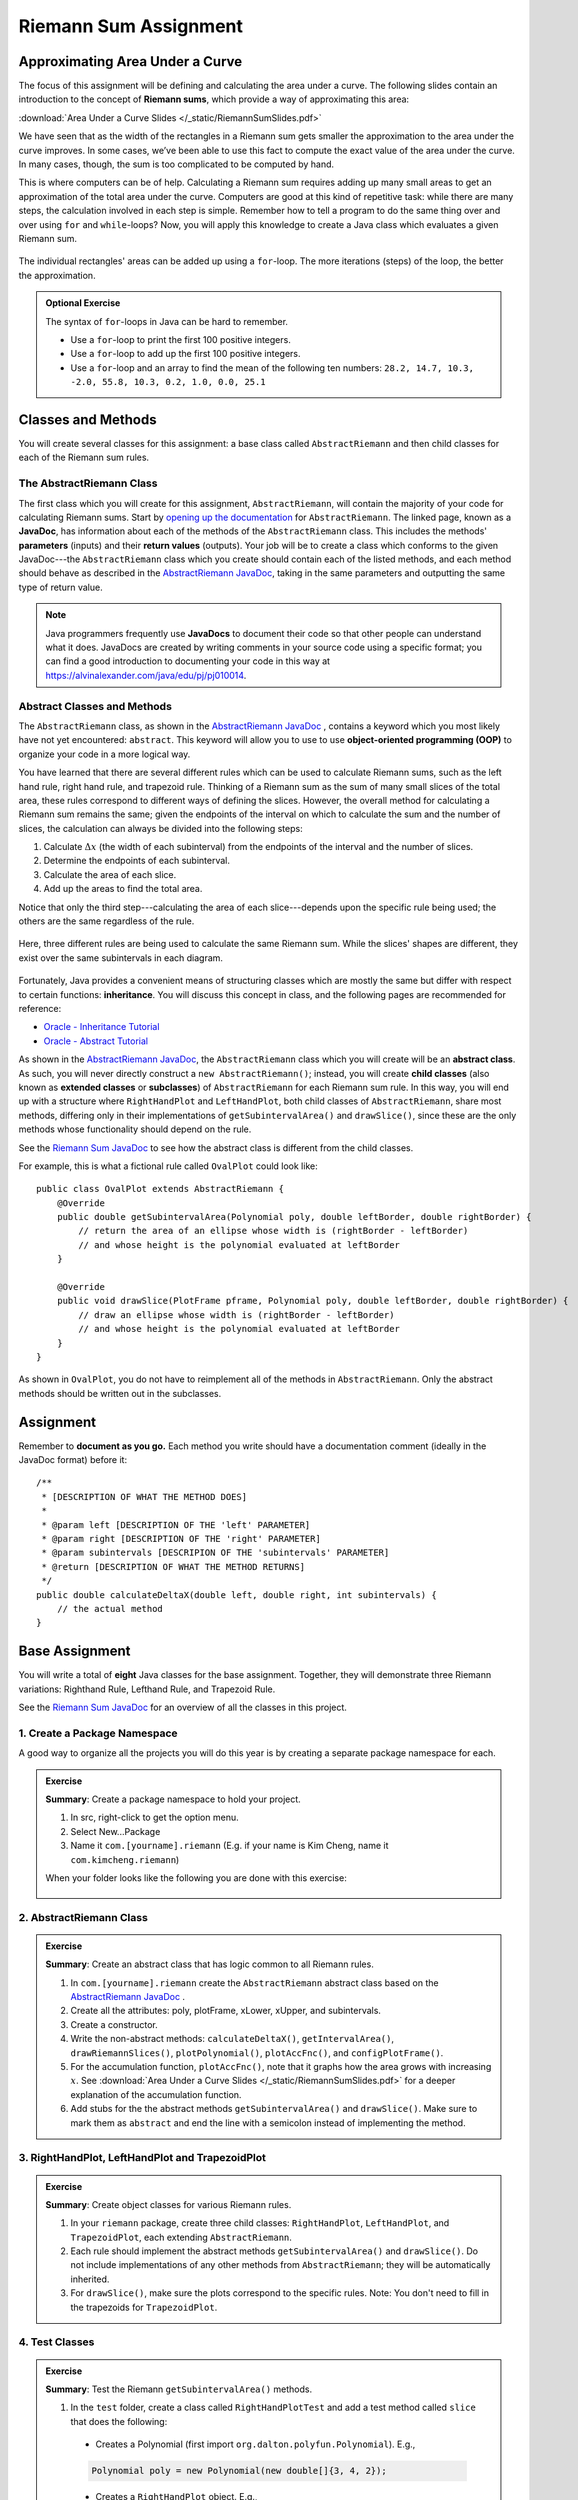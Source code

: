 .. highlight:: java

Riemann Sum Assignment
======================

.. figure:: fig1.svg
   :width: 25 %
   :align: center

Approximating Area Under a Curve
--------------------------------

The focus of this assignment will be defining and calculating
the area under a curve. The following slides contain an introduction to the concept of **Riemann sums**, which
provide a way of approximating this area:

:download:`Area Under a Curve Slides </_static/RiemannSumSlides.pdf>`

We have seen that as the width of the rectangles in a Riemann sum gets smaller
the approximation to the area under the curve improves. In some cases, we’ve
been able to use this fact to compute the exact value of the area under the
curve. In many cases, though, the sum is too complicated to be computed by
hand.

This is where computers can be of help. Calculating a Riemann sum requires
adding up many small areas to get an approximation of the total area under the
curve. Computers are good at this kind of repetitive task: while there are many
steps, the calculation involved in each step is simple. Remember how to tell a program to do the same thing over and over using
``for`` and ``while``-loops? Now, you will apply this knowledge to create a
Java class which evaluates a given Riemann sum.

.. figure:: fig2.svg
   :width: 80 %
   :align: center

   The individual rectangles' areas can be added up using a ``for``-loop.
   The more iterations (steps) of the loop, the better the approximation.

.. admonition:: Optional Exercise

   The syntax of ``for``-loops in Java can be hard to remember.

   * Use a ``for``-loop to print the first 100 positive integers.
   * Use a ``for``-loop to add up the first 100 positive integers.
   * Use a ``for``-loop and an array to find the mean of the following ten numbers:
     ``28.2, 14.7, 10.3, -2.0, 55.8, 10.3, 0.2, 1.0, 0.0, 25.1``

Classes and Methods
-------------------

You will create several classes for this assignment: a base class called
``AbstractRiemann`` and then child classes for each of the Riemann sum rules.

The AbstractRiemann Class
^^^^^^^^^^^^^^^^^^^^^^^^^

The first class which you will create for this assignment, ``AbstractRiemann``, will
contain the majority of your code for calculating Riemann sums. Start by
`opening up the documentation
<../../_static/riemann-javadoc/AbstractRiemann.html>`_ for ``AbstractRiemann``. The
linked page, known as a **JavaDoc**, has information about each of the methods
of the ``AbstractRiemann`` class. This includes the methods' **parameters** (inputs)
and their **return values** (outputs). Your job will be to create a class
which conforms to the given JavaDoc---the ``AbstractRiemann`` class which you create
should contain each of the listed methods, and each method should behave as
described in the `AbstractRiemann JavaDoc <../../_static/riemann-javadoc/AbstractRiemann.html>`_, taking in the same parameters and outputting the
same type of return value.


.. note::
   Java programmers frequently use **JavaDocs** to document their code so that
   other people can understand what it does. JavaDocs are created by
   writing comments in your source code using a specific format; you can find a good introduction to documenting your code in this way at https://alvinalexander.com/java/edu/pj/pj010014.

Abstract Classes and Methods
^^^^^^^^^^^^^^^^^^^^^^^^^^^^

The ``AbstractRiemann`` class, as shown in the `AbstractRiemann JavaDoc <../../_static/riemann-javadoc/AbstractRiemann.html>`_ , contains a keyword which you most likely have not yet encountered: ``abstract``. This keyword will allow you to use to use **object-oriented programming (OOP)** to organize your code in a more logical way.

You have learned that there are several different rules which can be used to
calculate Riemann sums, such as the left hand rule, right hand rule, and
trapezoid rule. Thinking of a Riemann sum as the sum of many small slices of
the total area, these rules correspond to different ways of defining the
slices. However, the overall method for calculating a Riemann sum remains the
same; given the endpoints of the interval on which to calculate the sum and
the number of slices, the calculation can always be divided into the following
steps:

#. Calculate :math:`\Delta x` (the width of each subinterval) from the
   endpoints of the interval and the number of slices.
#. Determine the endpoints of each subinterval.
#. Calculate the area of each slice.
#. Add up the areas to find the total area.

Notice that only the third step---calculating the area of each slice---depends upon the specific rule being used; the others are the same regardless of the rule.

.. figure:: fig3.svg
   :width: 95 %
   :align: center

   Here, three different rules are being used to calculate the same Riemann sum. While the slices' shapes are different, they exist over the same subintervals in each diagram.

Fortunately, Java provides a convenient means of structuring classes which
are mostly the same but differ with respect to certain functions:
**inheritance**. You will discuss this concept in class, and the following
pages are recommended for reference:

* `Oracle - Inheritance Tutorial <https://docs.oracle.com/javase/tutorial/java/IandI/subclasses.html>`_
* `Oracle - Abstract Tutorial <https://docs.oracle.com/javase/tutorial/java/IandI/abstract.html>`_

As shown in the `AbstractRiemann JavaDoc <../../_static/riemann-javadoc/AbstractRiemann.html>`_, the ``AbstractRiemann`` class which you will create will be an **abstract class**. As such, you will never directly construct a ``new AbstractRiemann()``; instead, you will create **child classes** (also known as **extended classes** or **subclasses**) of ``AbstractRiemann`` for each Riemann sum rule. In this way, you will end up with a structure where ``RightHandPlot`` and ``LeftHandPlot``, both child classes of ``AbstractRiemann``, share most methods, differing only in their implementations of ``getSubintervalArea()`` and ``drawSlice()``, since these are the only methods whose functionality should depend on the rule. 

See the `Riemann Sum JavaDoc <../../_static/riemann-javadoc/package-summary.html>`_ to see how the abstract class is different from the child classes.

For example, this is what a fictional rule called ``OvalPlot`` could look like::

    public class OvalPlot extends AbstractRiemann {
        @Override
        public double getSubintervalArea(Polynomial poly, double leftBorder, double rightBorder) {
            // return the area of an ellipse whose width is (rightBorder - leftBorder)
            // and whose height is the polynomial evaluated at leftBorder
        }

        @Override
        public void drawSlice(PlotFrame pframe, Polynomial poly, double leftBorder, double rightBorder) {
            // draw an ellipse whose width is (rightBorder - leftBorder)
            // and whose height is the polynomial evaluated at leftBorder
        }
    }

As shown in ``OvalPlot``, you do not have to reimplement all of the
methods in ``AbstractRiemann``. Only the abstract methods should be
written out in the subclasses.


Assignment
-----------

Remember to **document as you go.** Each method you write should
have a documentation comment (ideally in the JavaDoc format)
before it::

    /**
     * [DESCRIPTION OF WHAT THE METHOD DOES]
     *
     * @param left [DESCRIPTION OF THE 'left' PARAMETER]
     * @param right [DESCRIPTION OF THE 'right' PARAMETER]
     * @param subintervals [DESCRIPION OF THE 'subintervals' PARAMETER]
     * @return [DESCRIPTION OF WHAT THE METHOD RETURNS]
     */
    public double calculateDeltaX(double left, double right, int subintervals) {
        // the actual method
    }


Base Assignment
----------------

You will write a total of **eight** Java classes for the base assignment. Together, they will demonstrate three Riemann variations: Righthand Rule, Lefthand Rule, and Trapezoid Rule.

See the `Riemann Sum JavaDoc <../../_static/riemann-javadoc/package-summary.html>`_ for an overview of all the classes in this project.

1. Create a Package Namespace
^^^^^^^^^^^^^^^^^^^^^^^^^^^^^^^^^^^^^^^^^^
A good way to organize all the projects you will do this year is by creating a separate package namespace for each.

.. admonition:: Exercise

  **Summary**: Create a package namespace to hold your project.

  #. In src, right-click to get the option menu.
  #. Select New...Package
  #. Name it ``com.[yourname].riemann`` (E.g. if your name is Kim Cheng, name it ``com.kimcheng.riemann``)
  
  When your folder looks like the following you are done with this exercise:

  .. figure:: packagenamespace.png
   :align: center

2. AbstractRiemann Class
^^^^^^^^^^^^^^^^^^^^^^^^^^^^^^^^^^^^^^^^^^^^^^^^^^^^^^^^^^^
.. admonition:: Exercise

  **Summary**: Create an abstract class that has logic common to all Riemann rules.

  #. In ``com.[yourname].riemann`` create the ``AbstractRiemann`` abstract class based on the `AbstractRiemann JavaDoc <../../_static/riemann-javadoc/AbstractRiemann.html>`_ .
  #. Create all the attributes: poly, plotFrame, xLower, xUpper, and subintervals.
  #. Create a constructor.
  #. Write the non-abstract methods: ``calculateDeltaX()``, ``getIntervalArea()``, ``drawRiemannSlices()``, ``plotPolynomial()``, ``plotAccFnc()``, and ``configPlotFrame()``.
  #. For the accumulation function, ``plotAccFnc()``, note that it graphs how the area grows with increasing :math:`x`. See :download:`Area Under a Curve Slides </_static/RiemannSumSlides.pdf>` for a deeper explanation of the accumulation function.
  #. Add stubs for the the abstract methods ``getSubintervalArea()`` and ``drawSlice()``. Make sure to mark them as ``abstract`` and end the line with a semicolon instead of implementing the method.


3. RightHandPlot, LeftHandPlot and TrapezoidPlot
^^^^^^^^^^^^^^^^^^^^^^^^^^^^^^^^^^^^^^^^^^^^^^^^^
.. admonition:: Exercise

  **Summary**: Create object classes for various Riemann rules.

  #. In your ``riemann`` package, create three child classes: ``RightHandPlot``, ``LeftHandPlot``, and ``TrapezoidPlot``, each extending ``AbstractRiemann``.
  #. Each rule should implement the abstract methods ``getSubintervalArea()`` and ``drawSlice()``. Do not include implementations of any other methods from ``AbstractRiemann``; they will be automatically inherited.
  #. For ``drawSlice()``, make sure the plots correspond to the specific rules. Note: You don't need to fill in the trapezoids for ``TrapezoidPlot``.


4. Test Classes
^^^^^^^^^^^^^^^^
.. admonition:: Exercise

  **Summary**: Test the Riemann ``getSubintervalArea()`` methods.

  #. In the ``test`` folder, create a class called ``RightHandPlotTest`` and add a test method called ``slice`` that does the following:

    - Creates a Polynomial (first import ``org.dalton.polyfun.Polynomial``). E.g.,

    .. code-block:: java

      Polynomial poly = new Polynomial(new double[]{3, 4, 2});

    - Creates a ``RightHandPlot`` object. E.g.,

    .. code-block:: java

      RightHandPlot rightHandPlot = new RightHandPlot(poly, new PlotFrame("x", "y", "Right Hand Rule"), 0, 2, 10);

    - Asserts that the object's ``getSubintervalArea()`` returns the correct area of the rectangle under the given Polynomial between two :math:`x` values. You can check what the Riemann sum should be using a `Riemann Sum Calculator <https://www.emathhelp.net/calculators/calculus-2/riemann-sum-calculator/>`_.

  You may add more test methods as you see fit. When you are certain ``RightHandPlot``'s ``getSubintervalArea()`` method works, test the other rules: 

  #. In the ``test`` folder, create a class called ``LeftHandPlotTest`` that contains at least one method to test ``LeftHandPlot``'s ``getSubintervalArea()``.
  #. In the ``test`` folder, create a class called ``TrapezoidPlotTest`` that contains at least one method to test ``TrapezoidPlot``'s ``getSubintervalArea()``.

  When all the test methods pass you are done with this exercise.


5. RiemannApp
^^^^^^^^^^^^^^^
.. admonition:: Exercise

  **Summary**: Plot the Riemann rules.

  #. Back in the ``riemann`` package, create ``RiemannApp``, which will have a ``main`` method and be responsible for plotting example Polynomials, Riemann rectangles, and printing the estimated area. 
  #. Create an example Polynomial to find the area under. E.g., :math:`3x^2-6x+3`. See the `Polynomial JavaDoc <../../_static/polyfun-javadoc/org/dalton/polyfun/Polynomial.html>`_  for how to construct a Polynomial.

  #. For each plot object use ``drawRiemannSlices()`` to plot rectangles under the example Polynomial onto the cooresponding PlotFrame. E.g.,

    .. code-block:: java
    
      rightHandPlot.drawRiemannSums();

  #. Also on each PlotFrame, call ``plotPolynomial()`` to plot the example Polynomial so you can see the line in relation to the rectangles.
  #. Plot the accumulation function using ``plotAccFnc()``.
  #. Finally, for each rule, print the estimated area under the curve.

  When your RiemannApp (1) prints estimated areas of a polynomial for each of the rules, (2) plots each rule and (3) plots each accumulation function you are done with this exercise.

  Example output:

  (1) Estimated areas of a polynomial:

  .. figure:: 00sum.png
   :width: 80 %
   :align: center

  
  (2) Plots for each rule. The accumulation function is shown in green:

  .. figure:: 07lhrtogether.png
   :width: 50 %
   :align: center

  .. figure:: 08rhrtogether.png
   :width: 50 %
   :align: center

  .. figure:: 09trtogether.png
   :width: 50 %
   :align: center

6. Analysis
^^^^^^^^^^^^^

Use your program to answer the following question: **which of the three rules is the most accurate?** This should compare the results of the Riemann sums with the actual area under the curve (use this `Integral Calculator <https://www.integral-calculator.com>`__ to get the actual value).

  .. warning:: Remember to account for the following edge cases:

     * The value of the polynomial for a given :math:`x` is negative.
     * The left endpoint is greater than the right endpoint.

Extension
----------

The three Riemann sum rules which you have seen so far (the right hand rule,
left hand rule, and trapezoid rule) tend to yield good approximations of the
area under a curve provided that :math:`\Delta x` is small enough. However,
they are not the only rules.

For your extension, research different Riemann sum rules and write classes for
them in the same style as the base assignment. Below are some suggested
extensions that students have done in the past:

* **Maximum rule** - Use the polynomial's value at the left endpoint or at the
  right endpoint, whichever is greater.
* **Minimum rule** - Use the polynomial's value at the left endpoint or at the
  right endpoint, whichever is lesser.
* **Random rule** - Randomly choose :math:`x` within the subinterval at which
  to evaluate the polynomial.
* **Midpoint rule** - Evaluate the polynomial at the mean of the endpoints.
* **Simpson's rule** - This is more involved than the other options but
  is also the most interesting---and often gives better approximations. It
  will take some outside research.

There is also the option to create a command-line **user interface** which
makes it easier to learn from your program. Even if you decide not to dedicate
a lot of time to making an interface, you should at least have some way for a
user to run your program with desired parameters without having to directly
edit the code first.

Advanced Extensions
--------------------

The following possible (optional) extensions are more advanced, either from a
mathematics or a computer science perspective.

**Calculate an approximation of pi**. Hint: use the equation for a
circle in cartesian coordinates to calculate the area under a semicircle.


**Write a class which approximates arc length**: if, when graphed, a function
produces a curve, then calculate the length of that curve in a given
subinterval Hint: instead of breaking up an area into rectangles, break up the
curve into line segments. You will need the distance formula :math:`r =
\sqrt{\Delta x ^ 2 + \Delta y ^ 2}` and the Java function ``Math.sqrt()`` to
calculate the length of each segment.

.. figure:: fig4.svg
   :width: 60 %
   :align: center

   Arc length can be approximated by dividing the curve and replacing the
   smaller arcs with segments.

**Write a version of** ``AbstractRiemann`` **called** ``AbstractRiemannExtended``
**which supports arbitrary non-polynomial
functions**. So far, we have only worked with polynomials. However, it is
possible to calculate the area under other functions as well---calculating
the area of a semicircle is an example of this. The hardest part will be
representing arbitrary real-valued functions as Java objects:

* One option is to write an abstract class called ``Function`` with a
  single abstract method called ``evaluate()`` which takes a ``double`` and
  returns a ``double``. Subclasses of ``Function`` will contain
  implementations of ``evaluate()`` which calculate the value of the function
  for a given :math:`x`. Replace ``Polynomial`` with ``Function`` throughout
  ``AbstractRiemannExtended`` and its subclasses.

  .. figure:: function-diagram.png
     :width: 95%
     :align: center

* A cleaner but more advanced way of representing functions is to use
  Java 8 **lambda expressions** and ``DoubleUnaryOperator``.
  Replace ``Polynomial`` with ``DoubleUnaryOperator`` throughout
  ``AbstractRiemannExtended`` and its subclasses.
  This is an example of how those features could be used::

    // f(x) = sin(x) + cos(x) / 2
    DoubleUnaryOperator f = (x) -> Math.sin(x) + Math.cos(x) / 2;

    // Print f(4.9)
    System.out.println(f.applyAsDouble(4.9));

    // g(x) = poly.evaluateToNumber(x)
    DoubleUnaryOperator g = (x) -> poly.evaluateToNumber(x);

    // Print g(-2)
    System.out.println(g.applyAsDouble(-2));


Further Resources
-----------------

Java/Computer Science
^^^^^^^^^^^^^^^^^^^^^

* `Oracle - Inheritance <https://docs.oracle.com/javase/tutorial/java/IandI/subclasses.html>`_
* `Oracle - Abstract Classes and Methods <https://docs.oracle.com/javase/tutorial/java/IandI/abstract.html>`_
* `Oracle - Interfaces <https://docs.oracle.com/javase/tutorial/java/IandI/createinterface.html>`_
* `freeCodeCamp.org - Lambda Expressions <https://www.freecodecamp.org/news/learn-these-4-things-and-working-with-lambda-expressions-b0ab36e0fffc/>`_
* `Math JavaDoc <https://docs.oracle.com/en/java/javase/12/docs/api/java.base/java/lang/Math.html>`_
  for the ``Math`` class - contains useful mathematical functions such as
  ``Math.sin()`` and ``Math.sqrt()``.

Math
^^^^

* `Wolfram Alpha <https://www.wolframalpha.com/>`__ - Can be used to calculate exact values of
  Riemann sums including arc lengths.
